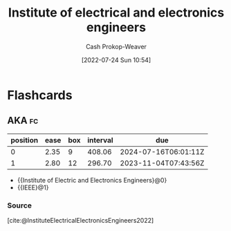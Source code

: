 :PROPERTIES:
:ID:       8659234c-fc9e-4d57-9e09-c8f7a81924d9
:ROAM_ALIASES: IEEE
:LAST_MODIFIED: [2023-09-05 Tue 20:18]
:END:
#+title: Institute of electrical and electronics engineers
#+hugo_custom_front_matter: :slug "8659234c-fc9e-4d57-9e09-c8f7a81924d9"
#+author: Cash Prokop-Weaver
#+date: [2022-07-24 Sun 10:54]
#+filetags: :concept:
* Flashcards
:PROPERTIES:
:ANKI_DECK: Default
:END:

** AKA :fc:
:PROPERTIES:
:ID:       08e65f5a-4c9e-4366-bf5a-4b3092dd4aca
:ANKI_NOTE_ID: 1640627817221
:FC_CREATED: 2021-12-27T17:56:57Z
:FC_TYPE:  cloze
:FC_CLOZE_MAX: 2
:FC_CLOZE_TYPE: deletion
:END:
:REVIEW_DATA:
| position | ease | box | interval | due                  |
|----------+------+-----+----------+----------------------|
|        0 | 2.35 |   9 |   408.06 | 2024-07-16T06:01:11Z |
|        1 | 2.80 |  12 |   296.70 | 2023-11-04T07:43:56Z |
:END:

- {{Institute of Electric and Electronics Engineers}@0}
- {{IEEE}@1}

*** Source
[cite:@InstituteElectricalElectronicsEngineers2022]
#+print_bibliography: